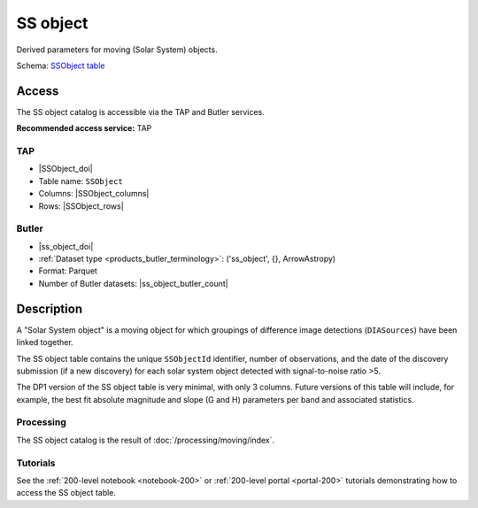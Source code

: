 .. _catalogs-ss-object:

#########
SS object
#########

Derived parameters for moving (Solar System) objects.

Schema: `SSObject table <https://sdm-schemas.lsst.io/dp1.html#SSObject>`_

Access
======

The SS object catalog is accessible via the TAP and Butler services.

**Recommended access service:** TAP

TAP
---

* |SSObject_doi|
* Table name: ``SSObject``
* Columns: |SSObject_columns|
* Rows: |SSObject_rows|

Butler
------

* |ss_object_doi|
* :ref:`Dataset type <products_butler_terminology>`\ : ('ss_object', {}, ArrowAstropy)
* Format: Parquet
* Number of Butler datasets: |ss_object_butler_count|

Description
===========

A "Solar System object" is a moving object for which groupings of difference image detections (``DIASources``) have been linked together.

The SS object table contains the unique ``SSObjectId`` identifier, number of observations, and the date of the discovery submission (if a new discovery) for each solar system object detected with signal-to-noise ratio >5.

The DP1 version of the SS object table is very minimal, with only 3 columns.
Future versions of this table will include, for example, the best fit absolute magnitude and slope (G and H) parameters per band and associated statistics.

Processing
----------

The SS object catalog is the result of :doc:`/processing/moving/index`.

Tutorials
---------

See the :ref:`200-level notebook <notebook-200>` or :ref:`200-level portal <portal-200>`
tutorials demonstrating how to access the SS object table.
